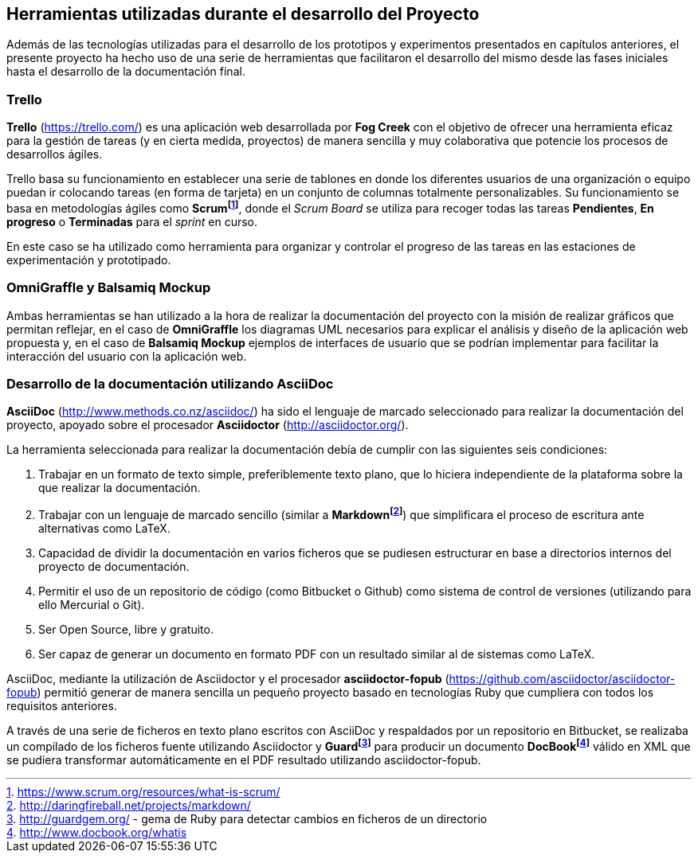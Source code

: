 == Herramientas utilizadas durante el desarrollo del Proyecto

Además de las tecnologías utilizadas para el desarrollo de los prototipos y experimentos presentados en capítulos anteriores, el presente proyecto ha hecho uso de una serie de herramientas que facilitaron el desarrollo del mismo desde las fases iniciales hasta el desarrollo de la documentación final.

=== Trello

*Trello* (https://trello.com/) es una aplicación web desarrollada por *Fog Creek* con el objetivo de ofrecer una herramienta eficaz para la gestión de tareas (y en cierta medida, proyectos) de manera sencilla y muy colaborativa que potencie los procesos de desarrollos ágiles.

Trello basa su funcionamiento en establecer una serie de tablones en donde los diferentes usuarios de una organización o equipo puedan ir colocando tareas (en forma de tarjeta) en un conjunto de columnas totalmente personalizables. Su funcionamiento se basa en metodologías ágiles como *Scrumfootnote:[https://www.scrum.org/resources/what-is-scrum/]*, donde el _Scrum Board_ se utiliza para recoger todas las tareas *Pendientes*, *En progreso* o *Terminadas* para el _sprint_ en curso.

En este caso se ha utilizado como herramienta para organizar y controlar el progreso de las tareas en las estaciones de experimentación y prototipado.

=== OmniGraffle y Balsamiq Mockup

Ambas herramientas se han utilizado a la hora de realizar la documentación del proyecto con la misión de realizar gráficos que permitan reflejar, en el caso de *OmniGraffle* los diagramas UML necesarios para explicar el análisis y diseño de la aplicación web propuesta y, en el caso de *Balsamiq Mockup* ejemplos de interfaces de usuario que se podrían implementar para facilitar la interacción del usuario con la aplicación web.

=== Desarrollo de la documentación utilizando AsciiDoc

*AsciiDoc* (http://www.methods.co.nz/asciidoc/) ha sido el lenguaje de marcado seleccionado para realizar la documentación del proyecto, apoyado sobre el procesador *Asciidoctor* (http://asciidoctor.org/).

La herramienta seleccionada para realizar la documentación debía de cumplir con las siguientes seis condiciones:

. Trabajar en un formato de texto simple, preferiblemente texto plano, que lo hiciera independiente de la plataforma sobre la que realizar la documentación.

. Trabajar con un lenguaje de marcado sencillo (similar a *Markdownfootnote:[http://daringfireball.net/projects/markdown/]*) que simplificara el proceso de escritura ante alternativas como LaTeX.

. Capacidad de dividir la documentación en varios ficheros que se pudiesen estructurar en base a directorios internos del proyecto de documentación.

. Permitir el uso de un repositorio de código (como Bitbucket o Github) como sistema de control de versiones (utilizando para ello Mercurial o Git).

. Ser Open Source, libre y gratuito.

. Ser capaz de generar un documento en formato PDF con un resultado similar al de sistemas como LaTeX.

AsciiDoc, mediante la utilización de Asciidoctor y el procesador *asciidoctor-fopub* (https://github.com/asciidoctor/asciidoctor-fopub) permitió generar de manera sencilla un pequeño proyecto basado en tecnologías Ruby que cumpliera con todos los requisitos anteriores.

A través de una serie de ficheros en texto plano escritos con AsciiDoc y respaldados por un repositorio en Bitbucket, se realizaba un compilado de los ficheros fuente utilizando Asciidoctor y *Guardfootnote:[http://guardgem.org/ - gema de Ruby para detectar cambios en ficheros de un directorio]* para producir un documento *DocBookfootnote:[http://www.docbook.org/whatis]* válido en XML que se pudiera transformar automáticamente en el PDF resultado utilizando asciidoctor-fopub.
